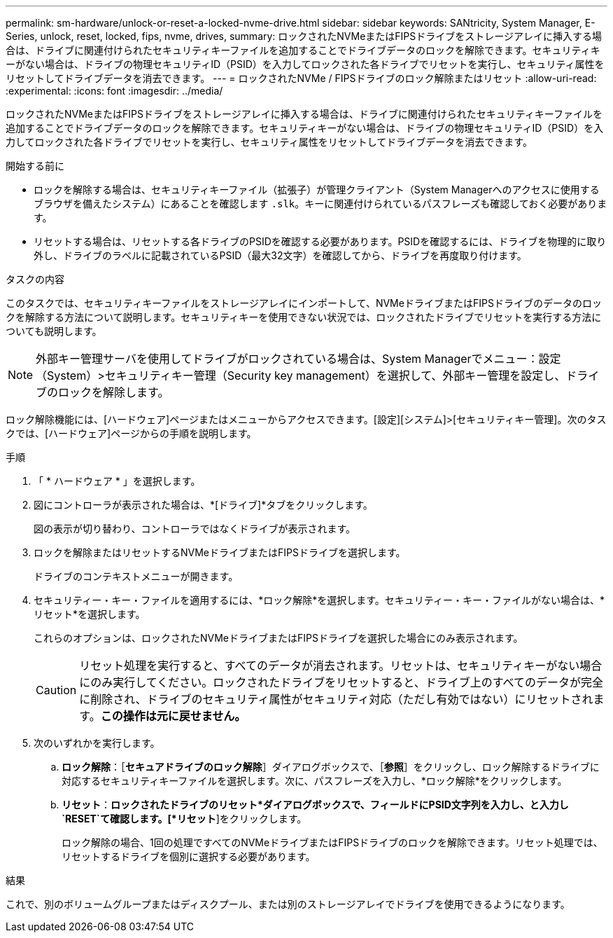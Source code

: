 ---
permalink: sm-hardware/unlock-or-reset-a-locked-nvme-drive.html 
sidebar: sidebar 
keywords: SANtricity, System Manager, E-Series, unlock, reset, locked, fips, nvme, drives, 
summary: ロックされたNVMeまたはFIPSドライブをストレージアレイに挿入する場合は、ドライブに関連付けられたセキュリティキーファイルを追加することでドライブデータのロックを解除できます。セキュリティキーがない場合は、ドライブの物理セキュリティID（PSID）を入力してロックされた各ドライブでリセットを実行し、セキュリティ属性をリセットしてドライブデータを消去できます。 
---
= ロックされたNVMe / FIPSドライブのロック解除またはリセット
:allow-uri-read: 
:experimental: 
:icons: font
:imagesdir: ../media/


[role="lead"]
ロックされたNVMeまたはFIPSドライブをストレージアレイに挿入する場合は、ドライブに関連付けられたセキュリティキーファイルを追加することでドライブデータのロックを解除できます。セキュリティキーがない場合は、ドライブの物理セキュリティID（PSID）を入力してロックされた各ドライブでリセットを実行し、セキュリティ属性をリセットしてドライブデータを消去できます。

.開始する前に
* ロックを解除する場合は、セキュリティキーファイル（拡張子）が管理クライアント（System Managerへのアクセスに使用するブラウザを備えたシステム）にあることを確認します `.slk`。キーに関連付けられているパスフレーズも確認しておく必要があります。
* リセットする場合は、リセットする各ドライブのPSIDを確認する必要があります。PSIDを確認するには、ドライブを物理的に取り外し、ドライブのラベルに記載されているPSID（最大32文字）を確認してから、ドライブを再度取り付けます。


.タスクの内容
このタスクでは、セキュリティキーファイルをストレージアレイにインポートして、NVMeドライブまたはFIPSドライブのデータのロックを解除する方法について説明します。セキュリティキーを使用できない状況では、ロックされたドライブでリセットを実行する方法についても説明します。

[NOTE]
====
外部キー管理サーバを使用してドライブがロックされている場合は、System Managerでメニュー：設定（System）>セキュリティキー管理（Security key management）を選択して、外部キー管理を設定し、ドライブのロックを解除します。

====
ロック解除機能には、[ハードウェア]ページまたはメニューからアクセスできます。[設定][システム]>[セキュリティキー管理]。次のタスクでは、[ハードウェア]ページからの手順を説明します。

.手順
. 「 * ハードウェア * 」を選択します。
. 図にコントローラが表示された場合は、*[ドライブ]*タブをクリックします。
+
図の表示が切り替わり、コントローラではなくドライブが表示されます。

. ロックを解除またはリセットするNVMeドライブまたはFIPSドライブを選択します。
+
ドライブのコンテキストメニューが開きます。

. セキュリティー・キー・ファイルを適用するには、*ロック解除*を選択します。セキュリティー・キー・ファイルがない場合は、*リセット*を選択します。
+
これらのオプションは、ロックされたNVMeドライブまたはFIPSドライブを選択した場合にのみ表示されます。

+
[CAUTION]
====
リセット処理を実行すると、すべてのデータが消去されます。リセットは、セキュリティキーがない場合にのみ実行してください。ロックされたドライブをリセットすると、ドライブ上のすべてのデータが完全に削除され、ドライブのセキュリティ属性がセキュリティ対応（ただし有効ではない）にリセットされます。*この操作は元に戻せません。*

====
. 次のいずれかを実行します。
+
.. *ロック解除*：［*セキュアドライブのロック解除*］ダイアログボックスで、［*参照*］をクリックし、ロック解除するドライブに対応するセキュリティキーファイルを選択します。次に、パスフレーズを入力し、*ロック解除*をクリックします。
.. *リセット*：*ロックされたドライブのリセット*ダイアログボックスで、フィールドにPSID文字列を入力し、と入力し `RESET`て確認します。[*リセット*]をクリックします。
+
ロック解除の場合、1回の処理ですべてのNVMeドライブまたはFIPSドライブのロックを解除できます。リセット処理では、リセットするドライブを個別に選択する必要があります。





.結果
これで、別のボリュームグループまたはディスクプール、または別のストレージアレイでドライブを使用できるようになります。
